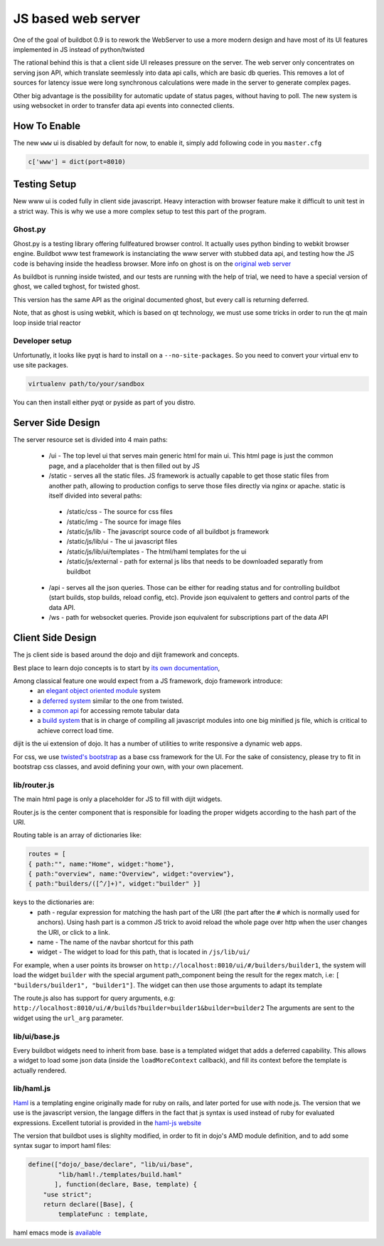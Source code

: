 JS based web server
===================

One of the goal of buildbot 0.9 is to rework the WebServer to use a more modern design
and have most of its UI features implemented in JS instead of python/twisted

The rational behind this is that a client side UI releases pressure on the server.
The web server only concentrates on serving json API, which translate seemlessly
into data api calls, which are basic db queries. This removes a lot of sources for
latency issue were long synchronous calculations were made in the server to generate complex
pages.

Other big advantage is the possibility for automatic update of status pages, without
having to poll. The new system is using websocket in order to transfer data api events into
connected clients.

.. _How-To-Enable:

How To Enable
~~~~~~~~~~~~~

The new ``www`` ui is disabled by default for now, to enable it, simply add following code in you
``master.cfg``

.. code-block:: python

     c['www'] = dict(port=8010)

.. _Testing_Setup:

Testing Setup
~~~~~~~~~~~~~

New www ui is coded fully in client side javascript. Heavy interaction with browser feature make it
difficult to unit test in a strict way. This is why we use a more complex setup to test this part of
the program.

Ghost.py
++++++++
Ghost.py is a testing library offering fullfeatured browser control. It actually uses python binding
to webkit browser engine. Buildbot www test framework is instanciating the www server with stubbed data
api, and testing how the JS code is behaving inside the headless browser. More info on ghost is on the
`original web server <http://jeanphix.me/Ghost.py/>`_

As buildbot is running inside twisted, and our tests are running with the help of trial, we need to have
a special version of ghost, we called txghost, for twisted ghost.

This version has the same API as the original documented ghost, but every call is returning deferred.

Note, that as ghost is using webkit, which is based on qt technology, we must use some tricks in order
to run the qt main loop inside trial reactor

Developer setup
+++++++++++++++

Unfortunatly, it looks like pyqt is hard to install on a ``--no-site-packages``. So you need to convert your virtual env to use site packages.

.. code-block:: bash

     virtualenv path/to/your/sandbox

You can then install either pyqt or pyside as part of you distro.

.. _Server-Side-Design:

Server Side Design
~~~~~~~~~~~~~~~~~~~

The server resource set is divided into 4 main paths:

 * /ui - The top level ui that serves main generic html for main ui.
   This html page is just the common page, and a placeholder that is then filled out by JS
 * /static - serves all the static files. JS framework is actually capable to get those static
   files from another path, allowing to production configs to serve those files directly
   via nginx or apache. static is itself divided into several paths:

  * /static/css - The source for css files
  * /static/img - The source for image files
  * /static/js/lib - The javascript source code of all buildbot js framework
  * /static/js/lib/ui - The ui javascript files
  * /static/js/lib/ui/templates - The html/haml templates for the ui
  * /static/js/external - path for external js libs that needs to be downloaded separatly from buildbot

 * /api - serves all the json queries. Those can be either for reading status and for
   controlling buildbot (start builds, stop builds, reload config, etc). Provide json equivalent
   to getters and control parts of the data API.
 * /ws - path for websocket queries. Provide json equivalent for subscriptions part of the data
   API

.. _Client-Side-Design:

Client Side Design
~~~~~~~~~~~~~~~~~~

The js client side is based around the dojo and dijit framework and concepts.

Best place to learn dojo concepts is to start by `its own documentation <http://dojotoolkit.org/documentation/>`_,

Among classical feature one would expect from a JS framework, dojo framework introduce:
 * an `elegant object oriented module <http://dojotoolkit.org/documentation/tutorials/1.7/declare>`_
   system
 * a `deferred system <http://dojotoolkit.org/documentation/tutorials/1.7/deferreds>`_ similar to
   the one from twisted.
 * a `common api <http://dojotoolkit.org/documentation/tutorials/1.7/intro_dojo_store/>`_ for
   accessing remote tabular data
 * a `build system <http://dojotoolkit.org/documentation/tutorials/1.7/build>`_ that
   is in charge of compiling all javascript modules into one big minified js file,
   which is critical to achieve correct load time.


dijit is the ui extension of dojo. It has a number of utilities to write responsive a dynamic web apps.

For css, we use `twisted's bootstrap <http://twitter.github.com/bootstrap/>`_ as a base css framework
for the UI. For the sake of consistency, please try to fit in bootstrap css classes, and avoid defining
your own, with your own placement.

lib/router.js
+++++++++++++
The main html page is only a placeholder for JS to fill with dijit widgets.

Router.js is the center component that is responsible for loading the proper widgets according
to the hash part of the URI.

Routing table is an array of dictionaries like:

.. code-block:: js

            routes = [
	    { path:"", name:"Home", widget:"home"},
	    { path:"overview", name:"Overview", widget:"overview"},
	    { path:"builders/([^/]+)", widget:"builder" }]

keys to the dictionaries are:
 * path - regular expression for matching the hash part of the URI (the part after the ``#``
   which is normally used for anchors). Using hash part is a common JS trick to avoid
   reload the whole page over http when the user changes the URI, or click to a link.
 * name - The name of the navbar shortcut for this path
 * widget - The widget to load for this path, that is located in ``/js/lib/ui/``

For example, when a user points its browser on ``http://localhost:8010/ui/#/builders/builder1``, the system
will load the widget ``builder`` with the special argument path_component being the result for the regex match,
i.e: ``[ "builders/builder1", "builder1"]``. The widget can then use those arguments to adapt its template

The route.js also has support for query arguments, e.g: ``http://localhost:8010/ui/#/builds?builder=builder1&builder=builder2``
The arguments are sent to the widget using the ``url_arg`` parameter.

lib/ui/base.js
++++++++++++++

Every buildbot widgets need to inherit from base. base is a templated widget that adds a deferred capability.
This allows a widget to load some json data (inside the ``loadMoreContext`` callback), and fill its context
before the template is actually rendered.

lib/haml.js
+++++++++++

`Haml <http://haml.info/>`_ is a templating engine originally made for ruby on rails, and later ported for use with node.js.
The version that we use is the javascript version, the langage differs in the fact that js syntax is used instead of ruby
for evaluated expressions. Excellent tutorial is provided in the `haml-js website <https://github.com/creationix/haml-js/>`_

The version that buildbot uses is slighlty modified, in order to fit in dojo's AMD module definition, and to add some syntax sugar to import haml files:

.. code-block:: js

        define(["dojo/_base/declare", "lib/ui/base",
	        "lib/haml!./templates/build.haml"
	       ], function(declare, Base, template) {
	    "use strict";
            return declare([Base], {
		templateFunc : template,

haml emacs mode is `available <http://emacswiki.org/emacs/HamlMode>`_
